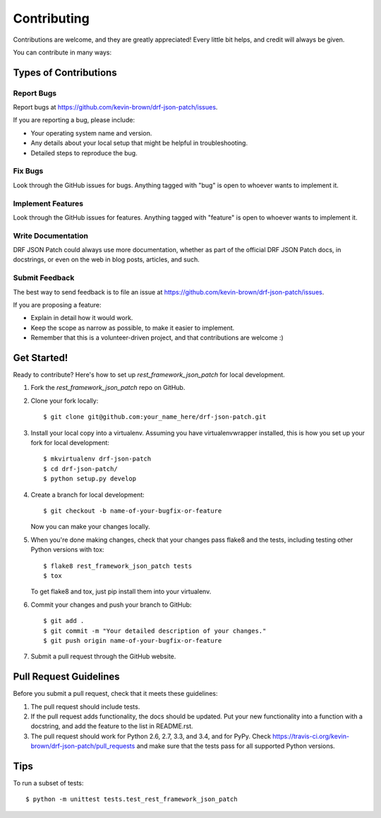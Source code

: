 ============
Contributing
============

Contributions are welcome, and they are greatly appreciated! Every
little bit helps, and credit will always be given.

You can contribute in many ways:

Types of Contributions
----------------------

Report Bugs
~~~~~~~~~~~

Report bugs at https://github.com/kevin-brown/drf-json-patch/issues.

If you are reporting a bug, please include:

* Your operating system name and version.
* Any details about your local setup that might be helpful in troubleshooting.
* Detailed steps to reproduce the bug.

Fix Bugs
~~~~~~~~

Look through the GitHub issues for bugs. Anything tagged with "bug"
is open to whoever wants to implement it.

Implement Features
~~~~~~~~~~~~~~~~~~

Look through the GitHub issues for features. Anything tagged with "feature"
is open to whoever wants to implement it.

Write Documentation
~~~~~~~~~~~~~~~~~~~

DRF JSON Patch could always use more documentation, whether as part of the
official DRF JSON Patch docs, in docstrings, or even on the web in blog posts,
articles, and such.

Submit Feedback
~~~~~~~~~~~~~~~

The best way to send feedback is to file an issue at https://github.com/kevin-brown/drf-json-patch/issues.

If you are proposing a feature:

* Explain in detail how it would work.
* Keep the scope as narrow as possible, to make it easier to implement.
* Remember that this is a volunteer-driven project, and that contributions
  are welcome :)

Get Started!
------------

Ready to contribute? Here's how to set up `rest_framework_json_patch` for local development.

1. Fork the `rest_framework_json_patch` repo on GitHub.
2. Clone your fork locally::

    $ git clone git@github.com:your_name_here/drf-json-patch.git

3. Install your local copy into a virtualenv. Assuming you have virtualenvwrapper installed, this is how you set up your fork for local development::

    $ mkvirtualenv drf-json-patch
    $ cd drf-json-patch/
    $ python setup.py develop

4. Create a branch for local development::

    $ git checkout -b name-of-your-bugfix-or-feature

   Now you can make your changes locally.

5. When you're done making changes, check that your changes pass flake8 and the tests, including testing other Python versions with tox::

    $ flake8 rest_framework_json_patch tests
    $ tox

   To get flake8 and tox, just pip install them into your virtualenv.

6. Commit your changes and push your branch to GitHub::

    $ git add .
    $ git commit -m "Your detailed description of your changes."
    $ git push origin name-of-your-bugfix-or-feature

7. Submit a pull request through the GitHub website.

Pull Request Guidelines
-----------------------

Before you submit a pull request, check that it meets these guidelines:

1. The pull request should include tests.
2. If the pull request adds functionality, the docs should be updated. Put
   your new functionality into a function with a docstring, and add the
   feature to the list in README.rst.
3. The pull request should work for Python 2.6, 2.7, 3.3, and 3.4, and for PyPy. Check
   https://travis-ci.org/kevin-brown/drf-json-patch/pull_requests
   and make sure that the tests pass for all supported Python versions.

Tips
----

To run a subset of tests::

    $ python -m unittest tests.test_rest_framework_json_patch
